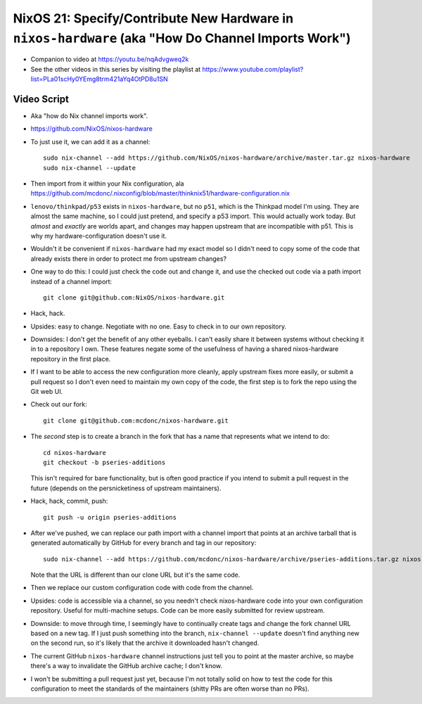 NixOS 21: Specify/Contribute New Hardware in ``nixos-hardware`` (aka "How Do Channel Imports Work")
===================================================================================================

- Companion to video at https://youtu.be/nqAdvgweq2k

- See the other videos in this series by visiting the playlist at
  https://www.youtube.com/playlist?list=PLa01scHy0YEmg8trm421aYq4OtPD8u1SN

Video Script
------------

- Aka "how do Nix channel imports work".
 
- https://github.com/NixOS/nixos-hardware

- To just use it, we can add it as a channel::

   sudo nix-channel --add https://github.com/NixOS/nixos-hardware/archive/master.tar.gz nixos-hardware
   sudo nix-channel --update

- Then import from it within your Nix configuration, ala
  https://github.com/mcdonc/.nixconfig/blob/master/thinknix51/hardware-configuration.nix

- ``lenovo/thinkpad/p53`` exists in ``nixos-hardware``, but no ``p51``, which
  is the Thinkpad model I'm using.  They are almost the same machine, so I
  could just pretend, and specify a p53 import.  This would actually work
  today.  But *almost* and *exactly* are worlds apart, and changes may happen
  upstream that are incompatible with p51.  This is why my
  hardware-configuration doesn't use it.

- Wouldn't it be convenient if ``nixos-hardware`` had my exact model so I
  didn't need to copy some of the code that already exists there in order to
  protect me from upstream changes?

- One way to do this: I could just check the code out and change it, and use
  the checked out code via a path import instead of a channel import::

    git clone git@github.com:NixOS/nixos-hardware.git

- Hack, hack.

- Upsides: easy to change.  Negotiate with no one.  Easy to check in to our own
  repository.

- Downsides: I don't get the benefit of any other eyeballs.  I can't easily
  share it between systems without checking it in to a repository I own.  These
  features negate some of the usefulness of having a shared nixos-hardware
  repository in the first place.

- If I want to be able to access the new configuration more cleanly, apply
  upstream fixes more easily, or submit a pull request so I don't even need to
  maintain my own copy of the code, the first step is to fork the repo using
  the Git web UI.

- Check out our fork::

    git clone git@github.com:mcdonc/nixos-hardware.git  

- The *second* step is to create a branch in the fork that has a name that
  represents what we intend to do::

    cd nixos-hardware
    git checkout -b pseries-additions

  This isn't required for bare functionality, but is often good practice if you
  intend to submit a pull request in the future (depends on the persnicketiness
  of upstream maintainers).

- Hack, hack, commit, push::

    git push -u origin pseries-additions

- After we've pushed, we can replace our path import with a channel import that
  points at an archive tarball that is generated automatically by GitHub for
  every branch and tag in our repository::

    sudo nix-channel --add https://github.com/mcdonc/nixos-hardware/archive/pseries-additions.tar.gz nixos-hardware-fork

  Note that the URL is different than our clone URL but it's the same code.

- Then we replace our custom configuration code with code from the channel.

- Upsides: code is accessible via a channel, so you needn't check
  nixos-hardware code into your own configuration repository.  Useful for
  multi-machine setups.  Code can be more easily submitted for review upstream.

- Downside: to move through time, I seemingly have to continually create tags
  and change the fork channel URL based on a new tag. If I just push something
  into the branch, ``nix-channel --update`` doesn't find anything new on the
  second run, so it's likely that the archive it downloaded hasn't changed.

- The current GitHub ``nixos-hardware`` channel instructions just tell you to
  point at the master archive, so maybe there's a way to invalidate the GitHub
  archive cache; I don't know.
  
- I won't be submitting a pull request just yet, because I'm not totally solid
  on how to test the code for this configuration to meet the standards of the
  maintainers (shitty PRs are often worse than no PRs).
